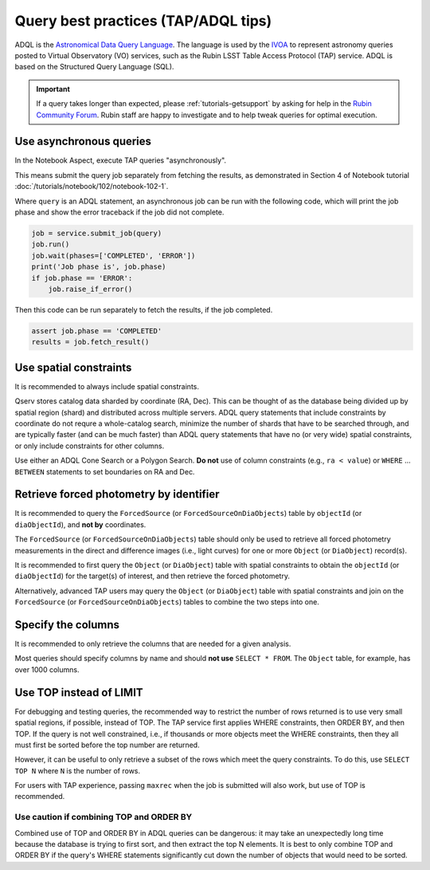 .. _products_adql_queries:

####################################
Query best practices (TAP/ADQL tips)
####################################

ADQL is the `Astronomical Data Query Language <https://www.ivoa.net/documents/latest/ADQL.html>`_.
The language is used by the `IVOA <https://www.ivoa.net/>`_ to represent astronomy queries posted to Virtual Observatory (VO) services, such as the Rubin LSST Table Access Protocol (TAP) service.
ADQL is based on the Structured Query Language (SQL).

.. Important::
    If a query takes longer than expected, please :ref:`tutorials-getsupport` by asking for help in the `Rubin Community Forum <https://community.lsst.org/>`_.
    Rubin staff are happy to investigate and to help tweak queries for optimal execution.


Use asynchronous queries
========================

In the Notebook Aspect, execute TAP queries "asynchronously".

This means submit the query job separately from fetching the results, as demonstrated in Section 4 of Notebook tutorial :doc:`/tutorials/notebook/102/notebook-102-1`.

Where ``query`` is an ADQL statement, an asynchronous job can be run with the following code,
which will print the job phase and show the error traceback if the job did not complete.

.. code-block:: SQL

  job = service.submit_job(query)
  job.run()
  job.wait(phases=['COMPLETED', 'ERROR'])
  print('Job phase is', job.phase)
  if job.phase == 'ERROR':
      job.raise_if_error()


Then this code can be run separately to fetch the results, if the job completed.

.. code-block:: SQL

  assert job.phase == 'COMPLETED'
  results = job.fetch_result()


Use spatial constraints
=======================

It is recommended to always include spatial constraints.

Qserv stores catalog data sharded by coordinate (RA, Dec).
This can be thought of as the database being divided up by spatial region (shard) and distributed across multiple servers.
ADQL query statements that include constraints by coordinate do not requre a whole-catalog search, minimize the number of shards that have to be searched through, and are typically faster (and can be much faster) than ADQL query statements that have no (or very wide) spatial constraints, or only include constraints for other columns.

Use either an ADQL Cone Search or a Polygon Search.
**Do not** use of column constraints (e.g., ``ra < value``) or ``WHERE`` ... ``BETWEEN`` statements to set boundaries on RA and Dec.


Retrieve forced photometry by identifier
========================================

It is recommended to query the ``ForcedSource`` (or ``ForcedSourceOnDiaObjects``) table by ``objectId`` (or ``diaObjectId``), and **not by** coordinates.

The ``ForcedSource`` (or ``ForcedSourceOnDiaObjects``) table should only be used to retrieve all forced photometry measurements in the direct and difference images (i.e., light curves) for one or more ``Object`` (or ``DiaObject``) record(s).

It is recommended to first query the ``Object`` (or ``DiaObject``) table with spatial constraints to obtain the ``objectId`` (or ``diaObjectId``) for the target(s) of interest, and then retrieve the forced photometry.

Alternatively, advanced TAP users may query the ``Object`` (or ``DiaObject``) table with spatial constraints and join on the ``ForcedSource`` (or ``ForcedSourceOnDiaObjects``) tables to combine the two steps into one.


Specify the columns
===================

It is recommended to only retrieve the columns that are needed for a given analysis.

Most queries should specify columns by name and should **not use** ``SELECT * FROM``.
The ``Object`` table, for example, has over 1000 columns.


Use TOP instead of LIMIT
========================

For debugging and testing queries, the recommended way to restrict the number of rows returned is to use very small spatial regions, if possible, instead of TOP.
The TAP service first applies WHERE constraints, then ORDER BY, and then TOP.
If the query is not well constrained, i.e., if thousands or more objects meet the WHERE constraints, then they all must first be sorted before the top number are returned.

However, it can be useful to only retrieve a subset of the rows which meet the query constraints.
To do this, use ``SELECT TOP N`` where ``N`` is the number of rows.

For users with TAP experience, passing ``maxrec`` when the job is submitted will also work, but use of TOP is recommended.

Use caution if combining TOP and ORDER BY
-----------------------------------------

Combined use of TOP and ORDER BY in ADQL queries can be dangerous: it may take an unexpectedly long time because the database is trying to first sort, and then extract the top N elements.
It is best to only combine TOP and ORDER BY if the query's WHERE statements significantly cut down the number of objects that would need to be sorted.
